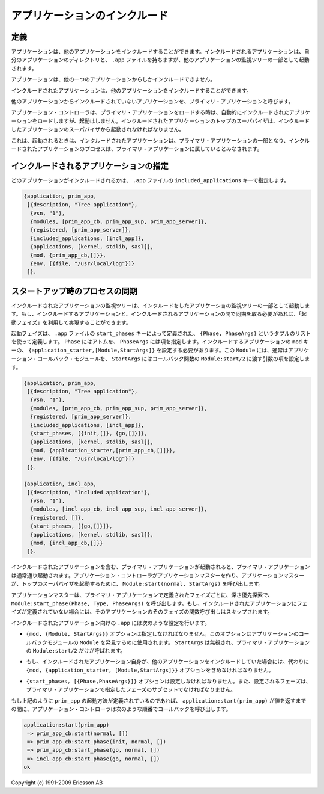 .. 8 Included Applications

==============================
アプリケーションのインクルード
==============================

.. 8.1 Definition

定義
====

.. An application can include other applications. An included application 
   has its own application directory and .app file, but it is started as
   part of the supervisor tree of another application.

アプリケーションは、他のアプリケーションをインクルードすることができます。インクルードされるアプリケーションは、自分のアプリケーションのディレクトリと、 ``.app`` ファイルを持ちますが、他のアプリケーションの監視ツリーの一部として起動されます。

.. An application can only be included by one other application.

アプリケーションは、他の一つのアプリケーションからしかインクルードできません。

.. An included application can include other applications.

インクルードされたアプリケーションは、他のアプリケーションをインクルードすることができます。

.. An application which is not included by any other application is 
   called a primary application. 

他のアプリケーションからインクルードされていないアプリケーションを、プライマリ・アプリケーションと呼びます。


.. image:: application.png
   :alt: プライマリアプリケーションとインクルードされたアプリケーション

.. The application controller will automatically load any included applications when 
   loading a primary application, but not start them. Instead, the top supervisor of 
   the included application must be started by a supervisor in the including application.

アプリケーション・コントローラは、プライマリ・アプリケーションをロードする時は、自動的にインクルードされたアプリケーションをロードしますが、起動はしません。インクルードされたアプリケーションのトップのスーパバイザは、インクルードしたアプリケーションのスーパバイザから起動されなければなりません。

.. This means that when running, an included application is in fact part of the 
   primary application and a process in an included application will consider 
   itself belonging to the primary application.

これは、起動されるときは、インクルードされたアプリケーションは、プライマリ・アプリケーションの一部となり、インクルードされたアプリケーションのプロセスは、プライマリ・アプリケーションに属しているとみなされます。

.. 8.2 Specifying Included Applications

インクルードされるアプリケーションの指定
========================================

.. Which applications to include is defined by the included_applications key in the .app file.

どのアプリケーションがインクルードされるかは、 ``.app`` ファイルの ``included_applications`` キーで指定します。

.. code-block:: erlang

   {application, prim_app,
    [{description, "Tree application"},
     {vsn, "1"},
     {modules, [prim_app_cb, prim_app_sup, prim_app_server]},
     {registered, [prim_app_server]},
     {included_applications, [incl_app]},
     {applications, [kernel, stdlib, sasl]},
     {mod, {prim_app_cb,[]}},
     {env, [{file, "/usr/local/log"}]}
    ]}.

.. 8.3 Synchronizing Processes During Startup

スタートアップ時のプロセスの同期
================================

.. The supervisor tree of an included application is started as part of the
   supervisor tree of the including application. If there is a need for
   synchronization between processes in the including and included applications,
   this can be achieved by using start phases.

インクルードされたアプリケーションの監視ツリーは、インクルードをしたアプリケーショの監視ツリーの一部として起動します。もし、インクルードするアプリケーションと、インクルードされるアプリケーションの間で同期を取る必要があれば、「起動フェイズ」を利用して実現することができます。

.. Start phases are defined by the start_phases key in the .app file as a list 
   of tuples {Phase,PhaseArgs}, where Phase is an atom and PhaseArgs is a term. 
   Also, the value of the mod key of the including application must be set to 
   {application_starter,[Module,StartArgs]}, where Module as usual is the 
   application callback module and StartArgs a term provided as argument to 
   the callback function Module:start/2.

起動フェイズは、 ``.app`` ファイルの ``start_phases`` キーによって定義された、 ``{Phase, PhaseArgs}`` というタプルのリストを使って定義します。 ``Phase`` にはアトムを、 ``PhaseArgs`` には項を指定します。インクルードするアプリケーションの ``mod`` キーの、 ``{application_starter,[Module,StartArgs]}`` を設定する必要があります。この ``Module`` には、通常はアプリケーション・コールバック・モジュールを、 ``StartArgs`` にはコールバック関数の ``Module:start/2`` に渡す引数の項を設定します。

.. code-block:: erlang

   {application, prim_app,
    [{description, "Tree application"},
     {vsn, "1"},
     {modules, [prim_app_cb, prim_app_sup, prim_app_server]},
     {registered, [prim_app_server]},
     {included_applications, [incl_app]},
     {start_phases, [{init,[]}, {go,[]}]},
     {applications, [kernel, stdlib, sasl]},
     {mod, {application_starter,[prim_app_cb,[]]}},
     {env, [{file, "/usr/local/log"}]}
    ]}.

   {application, incl_app,
    [{description, "Included application"},
     {vsn, "1"},
     {modules, [incl_app_cb, incl_app_sup, incl_app_server]},
     {registered, []},
     {start_phases, [{go,[]}]},
     {applications, [kernel, stdlib, sasl]},
     {mod, {incl_app_cb,[]}}
    ]}.

.. When starting a primary application with included applications, the primary 
   application is started the normal way: The application controller creates an 
   application master for the application, and the application master calls 
   Module:start(normal, StartArgs) to start the top supervisor.

インクルードされたアプリケーションを含む、プライマリ・アプリケーションが起動されると、プライマリ・アプリケーションは通常通り起動されます。アプリケーション・コントローラがアプリケーションマスターを作り、アプリケーションマスターが、トップのスーパバイザを起動するために、 ``Module:start(normal, StartArgs)`` を呼び出します。

.. Then, for the primary application and each included application in top-down, 
   left-to-right order, the application master calls Module:start_phase(Phase, 
   Type, PhaseArgs) for each phase defined for for the primary application, in that 
   order. Note that if a phase is not defined for an included application, the 
   function is not called for this phase and application.

アプリケーションマスターは、プライマリ・アプリケーションで定義されたフェイズごとに、深さ優先探索で、 ``Module:start_phase(Phase, Type, PhaseArgs)`` を呼び出します。もし、インクルードされたアプリケーションにフェイズが定義されていない場合には、そのアプリケーションのそのフェイズの関数呼び出しはスキップされます。

.. The following requirements apply to the .app file for an included application:

インクルードされたアプリケーション向けの ``.app`` には次のような設定を行います。

.. * The {mod, {Module,StartArgs}} option must be included. This option is used to 
     find the callback module Module of the application. StartArgs is ignored, as 
     Module:start/2 is called only for the primary application.

* ``{mod, {Module, StartArgs}}`` オプションは指定しなければなりません。このオプションはアプリケーションのコールバックモジュールの ``Module`` を発見するのに使用されます。 ``StartArgs`` は無視され、プライマリ・アプリケーションの ``Module:start/2`` だけが呼ばれます。

.. * If the included application itself contains included applications, instead the 
     option {mod, {application_starter, [Module,StartArgs]}} must be included.

* もし、インクルードされたアプリケーション自身が、他のアプリケーションをインクルードしていた場合には、代わりに ``{mod, {application_starter, [Module,StartArgs]}}`` オプションを含めなければなりません。

.. * The {start_phases, [{Phase,PhaseArgs}]} option must be included, and the set 
     of specified phases must be a subset of the set of phases specified for the 
     primary application.

* ``{start_phases, [{Phase,PhaseArgs}]}`` オプションは設定しなければなりません。また、設定されるフェーズは、プライマリ・アプリケーションで指定したフェーズのサブセットでなければなりません。

.. When starting prim_app as defined above, the application controller will call 
   the following callback functions, before application:start(prim_app) returns a value:

もし上記のように ``prim_app`` の起動方法が定義されているのであれば、 ``application:start(prim_app)`` が値を返すまでの間に、アプリケーション・コントローラは次のような順番でコールバックを呼び出します。

.. code-block:: none

   application:start(prim_app)
    => prim_app_cb:start(normal, [])
    => prim_app_cb:start_phase(init, normal, [])
    => prim_app_cb:start_phase(go, normal, [])
    => incl_app_cb:start_phase(go, normal, [])
   ok

Copyright (c) 1991-2009 Ericsson AB

